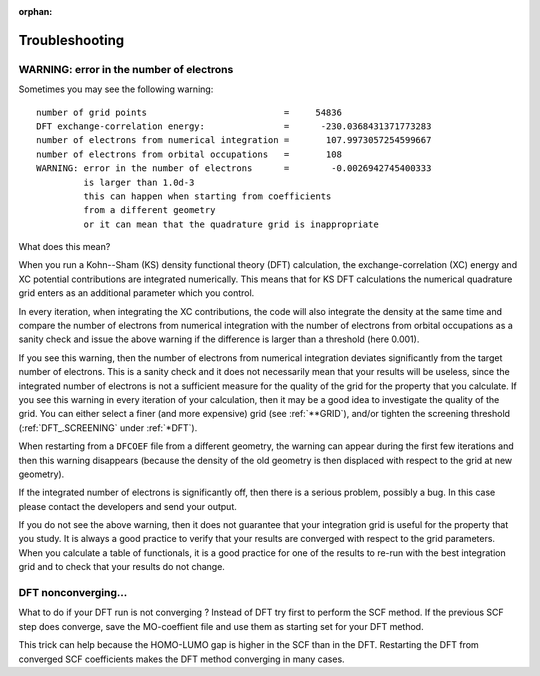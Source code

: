 :orphan:
 

Troubleshooting
===============

WARNING: error in the number of electrons
-----------------------------------------

Sometimes you may see the following warning::

   number of grid points                          =     54836
   DFT exchange-correlation energy:               =      -230.0368431371773283
   number of electrons from numerical integration =       107.9973057254599667
   number of electrons from orbital occupations   =       108
   WARNING: error in the number of electrons      =        -0.0026942745400333
            is larger than 1.0d-3
            this can happen when starting from coefficients
            from a different geometry
            or it can mean that the quadrature grid is inappropriate

What does this mean?

When you run a Kohn--Sham (KS) density functional theory (DFT) calculation, the
exchange-correlation (XC) energy and XC potential contributions are integrated
numerically. This means that for KS DFT calculations the numerical quadrature
grid enters as an additional parameter which you control.

In every iteration, when integrating the XC contributions, the code will also
integrate the density at the same time and compare the number of electrons from
numerical integration with the number of electrons from orbital occupations as
a sanity check and issue the above warning if the difference is larger than a
threshold (here 0.001).

If you see this warning, then the number of electrons from numerical
integration deviates significantly from the target number of electrons.  This
is a sanity check and it does not necessarily mean that your results will be
useless, since the integrated number of electrons is not a sufficient measure
for the quality of the grid for the property that you calculate.  If you see
this warning in every iteration of your calculation, then it may be a good idea
to investigate the quality of the grid.  You can either select a finer (and
more expensive) grid (see :ref:`**GRID`), and/or tighten the screening
threshold (:ref:`DFT_.SCREENING` under :ref:`*DFT`).

When restarting from a ``DFCOEF`` file from a different geometry, the warning
can appear during the first few iterations and then this warning disappears
(because the density of the old geometry is then displaced with respect to the
grid at new geometry).

If the integrated number of electrons is significantly off, then there is a
serious problem, possibly a bug. In this case please contact the developers and
send your output.

If you do not see the above warning, then it does not guarantee that your
integration grid is useful for the property that you study. It is always a good
practice to verify that your results are converged with respect to the grid
parameters. When you calculate a table of functionals, it is a good practice
for one of the results to re-run with the best integration grid and to check
that your results do not change.

DFT nonconverging...
--------------------

What to do if your DFT run is not converging ? Instead of DFT try first to perform  the SCF method.
If the previous SCF step does converge, save the MO-coeffient file and use them as starting set for
your DFT method. 

This trick can help because the HOMO-LUMO gap is higher in the SCF than in the DFT. Restarting the DFT
from converged SCF coefficients makes the DFT method converging in many cases.
